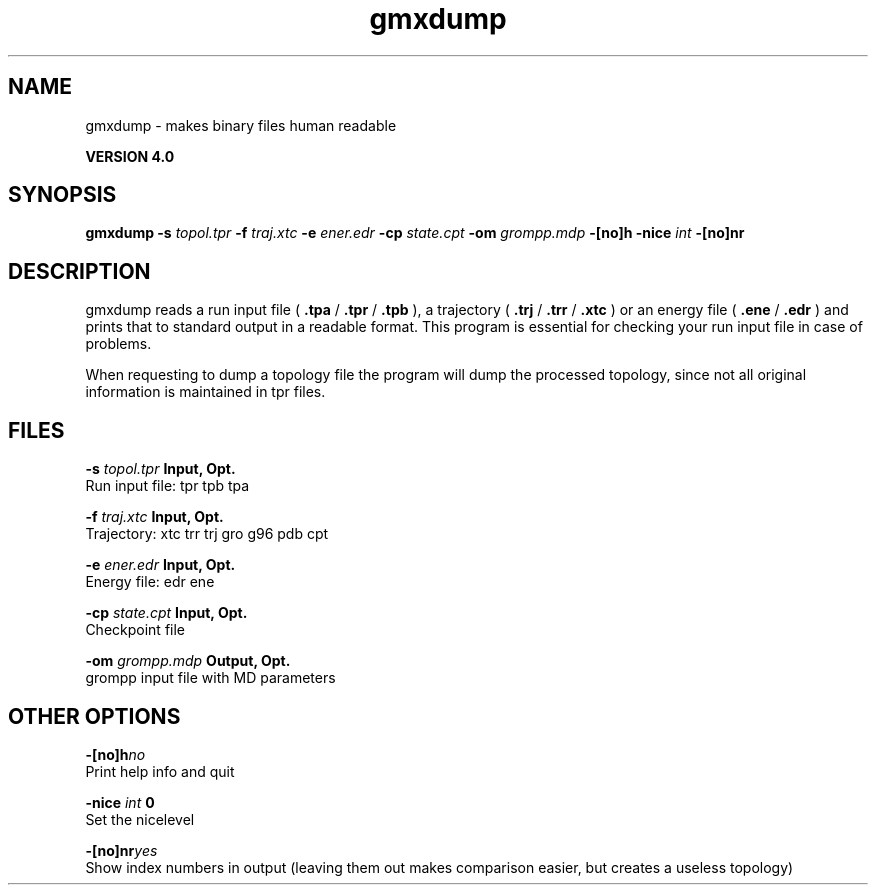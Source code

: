 .TH gmxdump 1 "Thu 16 Oct 2008"
.SH NAME
gmxdump - makes binary files human readable

.B VERSION 4.0
.SH SYNOPSIS
\f3gmxdump\fP
.BI "-s" " topol.tpr "
.BI "-f" " traj.xtc "
.BI "-e" " ener.edr "
.BI "-cp" " state.cpt "
.BI "-om" " grompp.mdp "
.BI "-[no]h" ""
.BI "-nice" " int "
.BI "-[no]nr" ""
.SH DESCRIPTION
gmxdump reads a run input file (
.B .tpa
/
.B .tpr
/
.B .tpb
),
a trajectory (
.B .trj
/
.B .trr
/
.B .xtc
) or an energy
file (
.B .ene
/
.B .edr
) and prints that to standard
output in a readable format. This program is essential for
checking your run input file in case of problems.


When requesting to dump a topology file the program will dump
the processed topology, since not all original information is maintained
in tpr files.
.SH FILES
.BI "-s" " topol.tpr" 
.B Input, Opt.
 Run input file: tpr tpb tpa 

.BI "-f" " traj.xtc" 
.B Input, Opt.
 Trajectory: xtc trr trj gro g96 pdb cpt 

.BI "-e" " ener.edr" 
.B Input, Opt.
 Energy file: edr ene 

.BI "-cp" " state.cpt" 
.B Input, Opt.
 Checkpoint file 

.BI "-om" " grompp.mdp" 
.B Output, Opt.
 grompp input file with MD parameters 

.SH OTHER OPTIONS
.BI "-[no]h"  "no    "
 Print help info and quit

.BI "-nice"  " int" " 0" 
 Set the nicelevel

.BI "-[no]nr"  "yes   "
 Show index numbers in output (leaving them out makes comparison easier, but creates a useless topology)

